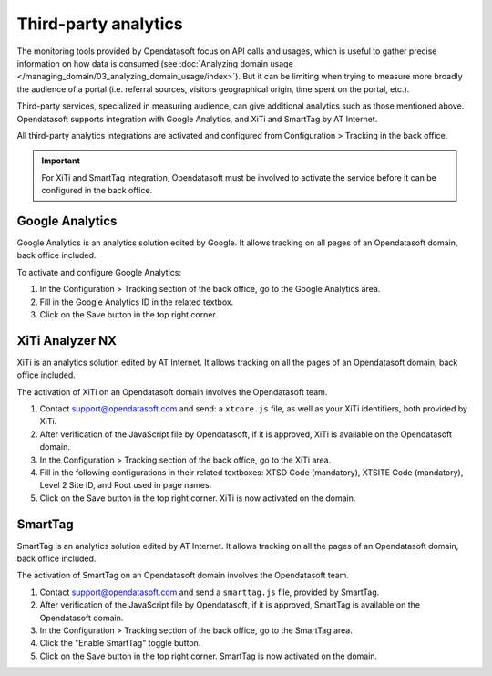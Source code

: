 Third-party analytics
=====================

The monitoring tools provided by Opendatasoft focus on API calls and usages, which is useful to gather precise information on how
data is consumed (see :doc:`Analyzing domain usage </managing_domain/03_analyzing_domain_usage/index>`). But it can be limiting when trying to measure more broadly the audience of a portal (i.e. referral sources, visitors geographical origin, time spent on the portal, etc.).

Third-party services, specialized in measuring audience, can give additional analytics such as those mentioned above. Opendatasoft supports integration with Google Analytics, and XiTi and SmartTag by AT Internet.

All third-party analytics integrations are activated and configured from Configuration > Tracking in the back office.


.. admonition:: Important
   :class: important

   For XiTi and SmartTag integration, Opendatasoft must be involved to activate the service before it can be configured in the back office.


Google Analytics
----------------

.. image:: images/configuration_tracking-google-analytics.png

Google Analytics is an analytics solution edited by Google. It allows tracking on all pages of an Opendatasoft domain, back office included.

To activate and configure Google Analytics:

1. In the Configuration > Tracking section of the back office, go to the Google Analytics area.
2. Fill in the Google Analytics ID in the related textbox.
3. Click on the Save button in the top right corner.


XiTi Analyzer NX
----------------

.. image:: images/configuration_tracking-xiti.png

XiTi is an analytics solution edited by AT Internet. It allows tracking on all the pages of an Opendatasoft domain, back office included.

The activation of XiTi on an Opendatasoft domain involves the Opendatasoft team.

1. Contact support@opendatasoft.com and send: a ``xtcore.js`` file, as well as your XiTi identifiers, both provided by XiTi.
2. After verification of the JavaScript file by Opendatasoft, if it is approved, XiTi is available on the Opendatasoft domain.
3. In the Configuration > Tracking section of the back office, go to the XiTi area.
4. Fill in the following configurations in their related textboxes: XTSD Code (mandatory), XTSITE Code (mandatory), Level 2 Site ID, and Root used in page names.
5. Click on the Save button in the top right corner. XiTi is now activated on the domain.


SmartTag
--------

.. image:: images/configuration_tracking-smarttag.png

SmartTag is an analytics solution edited by AT Internet. It allows tracking on all the pages of an Opendatasoft domain, back office included.

The activation of SmartTag on an Opendatasoft domain involves the Opendatasoft team.

1. Contact support@opendatasoft.com and send a ``smarttag.js`` file, provided by SmartTag.
2. After verification of the JavaScript file by Opendatasoft, if it is approved, SmartTag is available on the Opendatasoft domain.
3. In the Configuration > Tracking section of the back office, go to the SmartTag area.
4. Click the "Enable SmartTag" toggle button.
5. Click on the Save button in the top right corner. SmartTag is now activated on the domain.
